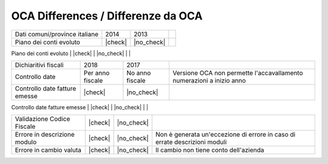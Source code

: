 OCA Differences / Differenze da OCA
-----------------------------------

+--------------------------------------+------------------+-----------------+-----------------------------------------------------------------------------+
| Description / Descrizione            | Odoo Italia      | OCA             | Notes / Note                                                                |
.. $if branch in '6.1'
+--------------------------------------+------------------+-----------------+-----------------------------------------------------------------------------+
| Coverage                             | |Codecov Status| | | OCA Codecov | |                                                                             |
.. $fi
.. $if branch in '7.0'
+--------------------------------------+------------------+-----------------+-----------------------------------------------------------------------------+
| Test compatibilità OCA e Odoo        | |no_check|       | |check|         | `Errore import decimal precision <https://github.com/OCA/OCB/issues/629>`__ |
.. $fi
+--------------------------------------+------------------+-----------------+-----------------------------------------------------------------------------+
| Ricerca per CAP, città e provincia   | |check|          | |no_check|      |                                                                             |
.. $if branch in '7.0'
+--------------------------------------+------------------+-----------------+-----------------------------------------------------------------------------+
| Province italiane e estere           | |check|          | |no_check|      |                                                                             |
.. $fi
+--------------------------------------+------------------+-----------------+-----------------------------------------------------------------------------+
| Dati comuni/province italiane        | 2014             | 2013            |                                                                             |
+--------------------------------------+------------------+-----------------+-----------------------------------------------------------------------------+
| Piano dei conti evoluto              | |check|          | |no_check|      |                                                                             |
+--------------------------------------+------------------+-----------------+-----------------------------------------------------------------------------+
| Codici IVA completi                  | |check|          | |no_check|      |                                                                             |
.. $if branch in '7.0' '8.0'
+--------------------------------------+------------------+-----------------+-----------------------------------------------------------------------------+
| Dichiaritivi fiscali                 | 2018             | 2017            |                                                                             |
+--------------------------------------+------------------+-----------------+-----------------------------------------------------------------------------+
| Controllo date                       | Per anno fiscale | No anno fiscale | Versione OCA non permette l'accavallamento numerazioni a inizio anno        |
+--------------------------------------+------------------+-----------------+-----------------------------------------------------------------------------+
| Controllo date fatture emesse        | |check|          | |no_check|      |                                                                             |
+--------------------------------------+------------------+-----------------+-----------------------------------------------------------------------------+
| FatturaPA                            | v1.2             | v1.1            |                                                                             |
.. $fi
+--------------------------------------+------------------+-----------------+-----------------------------------------------------------------------------+
| Validazione Codice Fiscale           | |check|          | |no_check|      |                                                                             |
+--------------------------------------+------------------+-----------------+-----------------------------------------------------------------------------+
| Errore in descrizione modulo         | |check|          | |no_check|      | Non è generata un'eccezione di errore in caso di errate descrizioni moduli  |
+--------------------------------------+------------------+-----------------+-----------------------------------------------------------------------------+
| Errore in cambio valuta              | |check|          | |no_check|      | Il cambio non tiene conto dell'azienda                                      |
+--------------------------------------+------------------+-----------------+-----------------------------------------------------------------------------+
